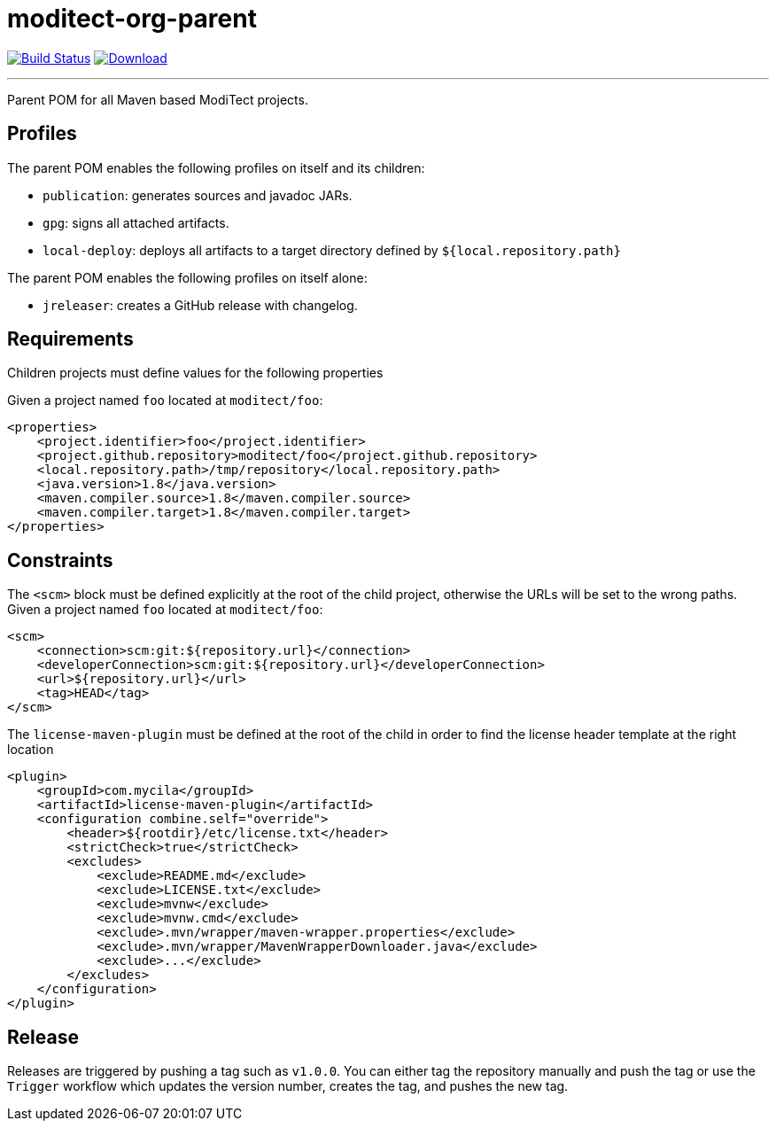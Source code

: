 = moditect-org-parent
:project-owner:      moditect
:project-name:       moditect-org-parent
:project-groupId:    org.moditect
:project-artifactId: moditect-org-parent

image:https://github.com/{project-owner}/{project-name}/workflows/Build/badge.svg["Build Status", link="https://github.com/{project-owner}/{project-name}/actions"]
image:https://img.shields.io/maven-central/v/{project-groupId}/{project-artifactId}.svg[Download, link="https://search.maven.org/#search|ga|1|g:{project-groupId} AND a:{project-artifactId}"]

---

Parent POM for all Maven based ModiTect projects.

== Profiles

The parent POM enables the following profiles on itself and its children:

* `publication`: generates sources and javadoc JARs.
* `gpg`: signs all attached artifacts.
* `local-deploy`: deploys all artifacts to a target directory defined by `${local.repository.path}`

The parent POM enables the following profiles on itself alone:

* `jreleaser`: creates a GitHub release with changelog.

== Requirements

Children projects must define values for the following properties

Given a project named `foo` located at `moditect/foo`:

[source,xml]
[subs="verbatim"]
----
<properties>
    <project.identifier>foo</project.identifier>
    <project.github.repository>moditect/foo</project.github.repository>
    <local.repository.path>/tmp/repository</local.repository.path>
    <java.version>1.8</java.version>
    <maven.compiler.source>1.8</maven.compiler.source>
    <maven.compiler.target>1.8</maven.compiler.target>
</properties>
----

== Constraints

The `<scm>` block must be defined explicitly at the root of the child project, otherwise the URLs will be set to the wrong
paths. Given a project named `foo` located at `moditect/foo`:

[source,xml]
[subs="verbatim"]
----
<scm>
    <connection>scm:git:${repository.url}</connection>
    <developerConnection>scm:git:${repository.url}</developerConnection>
    <url>${repository.url}</url>
    <tag>HEAD</tag>
</scm>
----

The `license-maven-plugin` must be defined at the root of the child in order to find the license header template at the
right location

[source,xml]
[subs="verbatim"]
----
<plugin>
    <groupId>com.mycila</groupId>
    <artifactId>license-maven-plugin</artifactId>
    <configuration combine.self="override">
        <header>${rootdir}/etc/license.txt</header>
        <strictCheck>true</strictCheck>
        <excludes>
            <exclude>README.md</exclude>
            <exclude>LICENSE.txt</exclude>
            <exclude>mvnw</exclude>
            <exclude>mvnw.cmd</exclude>
            <exclude>.mvn/wrapper/maven-wrapper.properties</exclude>
            <exclude>.mvn/wrapper/MavenWrapperDownloader.java</exclude>
            <exclude>...</exclude>
        </excludes>
    </configuration>
</plugin>
----

== Release

Releases are triggered by pushing a tag such as `v1.0.0`. You can either tag the repository manually and push the tag
or use the `Trigger` workflow which updates the version number, creates the tag, and pushes the new tag.

